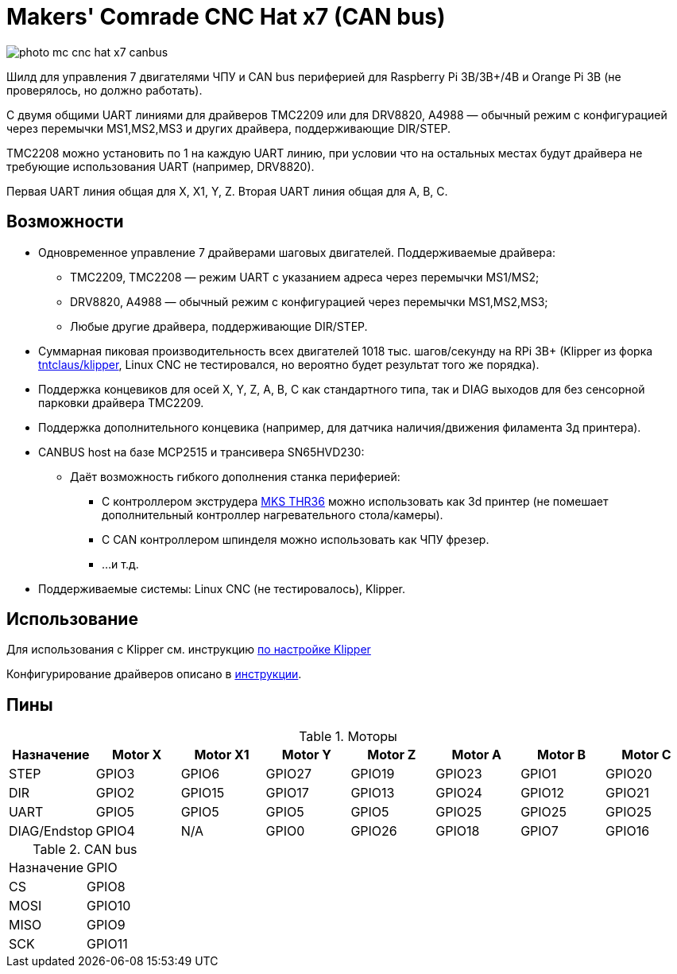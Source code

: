 = Makers' Comrade CNC Hat x7 (CAN bus)

image::../../docs/photo_mc_cnc_hat_x7_canbus.jpeg[]

Шилд для управления 7 двигателями ЧПУ и CAN bus периферией для Raspberry Pi 3B/3B+/4B и Orange Pi 3B (не проверялось, но должно работать).

С двумя общими UART линиями для драйверов TMC2209 или для DRV8820, A4988 — обычный режим с конфигурацией через перемычки MS1,MS2,MS3 и других драйвера, поддерживающие DIR/STEP.

TMC2208 можно установить по 1 на каждую UART линию, при условии что на остальных местах будут драйвера не требующие использования UART (например, DRV8820).

Первая UART линия общая для X, X1, Y, Z.
Вторая UART линия общая для A, B, C.


== Возможности

* Одновременное управление 7 драйверами шаговых двигателей. Поддерживаемые драйвера:
** TMC2209, TMC2208 — режим UART с указанием адреса через перемычки MS1/MS2;
** DRV8820, A4988 — обычный режим с конфигурацией через перемычки MS1,MS2,MS3;
** Любые другие драйвера, поддерживающие DIR/STEP.
* Суммарная пиковая производительность всех двигателей 1018 тыс. шагов/секунду на RPi 3B+ (Klipper из форка https://github.com/tntclaus/klipper[tntclaus/klipper], Linux CNC не тестировался, но вероятно будет результат того же порядка).
* Поддержка концевиков для осей X, Y, Z, A, B, C как стандартного типа, так и DIAG выходов для без сенсорной парковки драйвера TMC2209.
* Поддержка дополнительного концевика (например, для датчика наличия/движения филамента 3д принтера).
* CANBUS host на базе MCP2515 и трансивера SN65HVD230:
** Даёт возможность гибкого дополнения станка периферией:
*** С контроллером экструдера https://github.com/makerbase-mks/MKS-THR36-THR42-UTC[MKS THR36] можно использовать как 3d принтер (не помешает дополнительный контроллер нагревательного стола/камеры).
*** С CAN контроллером шпинделя можно использовать как ЧПУ фрезер.
*** ...и т.д.
* Поддерживаемые системы: Linux CNC (не тестировалось), Klipper.


== Использование

Для использования с Klipper см. инструкцию xref:../../docs/klipper.adoc[по настройке Klipper]

Конфигурирование драйверов описано в  xref:../../docs/drivers_x7_x8.adoc[инструкции].


== Пины

.Моторы
|===
|Назначение |Motor X |Motor X1 |Motor Y |Motor Z |Motor A |Motor B |Motor C

|STEP
|GPIO3
|GPIO6
|GPIO27
|GPIO19
|GPIO23
|GPIO1
|GPIO20

|DIR
|GPIO2
|GPIO15
|GPIO17
|GPIO13
|GPIO24
|GPIO12
|GPIO21

|UART
|GPIO5
|GPIO5
|GPIO5
|GPIO5
|GPIO25
|GPIO25
|GPIO25

|DIAG/Endstop
|GPIO4
|N/A
|GPIO0
|GPIO26
|GPIO18
|GPIO7
|GPIO16
|===

.CAN bus
|===
|Назначение |GPIO
|CS
|GPIO8

|MOSI
|GPIO10

|MISO
|GPIO9

|SCK
|GPIO11
|===
